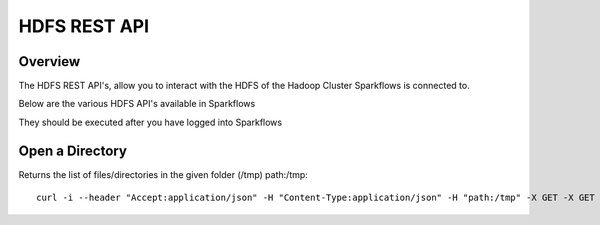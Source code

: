 HDFS REST API
=============

Overview
--------

The HDFS REST API's, allow you to interact with the HDFS of the Hadoop Cluster Sparkflows is connected to.

Below are the various HDFS API's available in Sparkflows

They should be executed after you have logged into Sparkflows

Open a Directory
----------------

Returns the list of files/directories in the given folder (/tmp)
path:/tmp::

  curl -i --header "Accept:application/json" -H "Content-Type:application/json" -H "path:/tmp" -X GET -X GET -b /tmp/cookies.txt localhost:8080/openHdfsDir
